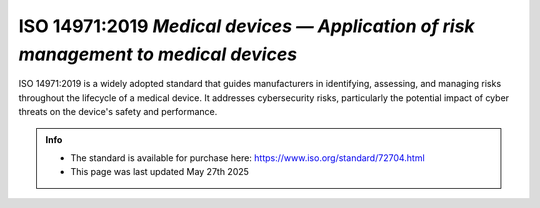ISO 14971:2019 *Medical devices — Application of risk management to medical devices* 
=================================================================================


ISO 14971:2019 is a widely adopted standard that guides manufacturers in identifying, assessing, and managing risks throughout the lifecycle of a medical device. It addresses cybersecurity risks, particularly the potential impact of cyber threats on the device's safety and performance.


.. admonition:: Info

    * The standard is available for purchase here: https://www.iso.org/standard/72704.html
    * This page was last updated May 27th 2025